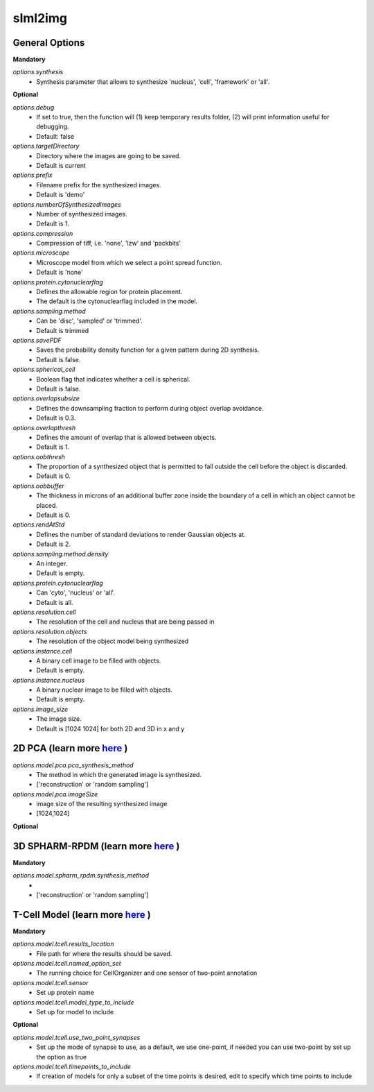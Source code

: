 slml2img
********

General Options
==============

**Mandatory**

*options.synthesis*
    * Synthesis parameter that allows to synthesize 'nucleus', 'cell', 'framework' or 'all'.

**Optional**


*options.debug*
    * If set to true, then the function will (1) keep temporary results folder, (2) will print information useful for debugging.
    * Default: false


*options.targetDirectory*
    * Directory where the images are going to be saved.
    * Default is current

*options.prefix*
    * Filename prefix for the synthesized images.
    * Default is 'demo'

*options.numberOfSynthesizedImages*
    * Number of synthesized images.
    * Default is 1.

*options.compression*
    * Compression of tiff, i.e. 'none', 'lzw' and 'packbits'

*options.microscope*
    * Microscope model from which we select a point spread function.
    * Default is 'none'

*options.protein.cytonuclearflag*
    * Defines the allowable region for protein placement.
    * The default is the cytonuclearflag included in the model.

*options.sampling.method*
    * Can be 'disc', 'sampled' or 'trimmed'.
    * Default is trimmed

*options.savePDF*
    * Saves the probability density function for a given pattern during 2D synthesis.
    * Default is false.

*options.spherical_cell*
    * Boolean flag that indicates whether a cell is spherical.
    * Default is false.

*options.overlapsubsize*
    * Defines the downsampling fraction to perform during object overlap avoidance.
    * Default is 0.3.

*options.overlapthresh*
    * Defines the amount of overlap that is allowed between objects.
    * Default is 1.

*options.oobthresh*
    * The proportion of a synthesized object that is permitted to fall outside the cell before the object is discarded.
    * Default is 0.

*options.oobbuffer*
    * The thickness in microns of an additional buffer zone inside the boundary of a cell in which an object cannot be placed.
    * Default is 0.

*options.rendAtStd*
    * Defines the number of standard deviations to render Gaussian objects at.
    * Default is 2.

*options.sampling.method.density*
    * An integer.
    * Default is empty.

*options.protein.cytonuclearflag*
    * Can 'cyto', 'nucleus' or 'all'.
    * Default is all.

*options.resolution.cell*
    * The resolution of the cell and nucleus that are being passed in

*options.resolution.objects*
    * The resolution of the object model being synthesized

*options.instance.cell*
    * A binary cell image to be filled with objects.
    * Default is empty.

*options.instance.nucleus*
    * A binary nuclear image to be filled with objects.
    * Default is empty.

*options.image_size*
    * The image size.
    * Default is [1024 1024] for both 2D and 3D in x and y





2D PCA (learn more `here <https://academic.oup.com/bioinformatics/advance-article/doi/10.1093/bioinformatics/bty983/5232995>`_ )
==============

*options.model.pca.pca_synthesis_method*
    * The method in which the generated image is synthesized.
    * ['reconstruction' or 'random sampling']

*options.model.pca.imageSize*
    * image size of the resulting synthesized image
    * [1024,1024]

**Optional**


3D SPHARM-RPDM (learn more `here <https://link.springer.com/protocol/10.1007%2F978-1-4939-9102-0_11>`_ )
==============

**Mandatory**

*options.model.spharm_rpdm.synthesis_method*
    *
    * ['reconstruction' or 'random sampling']


T-Cell Model  (learn more `here <https://link.springer.com/protocol/10.1007/978-1-4939-6881-7_25>`_ )
==============
**Mandatory**

*options.model.tcell.results_location*
    * File path for where the results should be saved.

*options.model.tcell.named_option_set*
    * The running choice for CellOrganizer and one sensor of two-point annotation

*options.model.tcell.sensor*
    * Set up protein name

*options.model.tcell.model_type_to_include*
    * Set up for model to include

**Optional**

*options.model.tcell.use_two_point_synapses*
    * Set up the mode of synapse to use, as a default, we use one-point, if needed you can use two-point by set up the option as true

*options.model.tcell.timepoints_to_include*
    * If creation of models for only a subset of the time points is desired, edit to specify which time points to include
